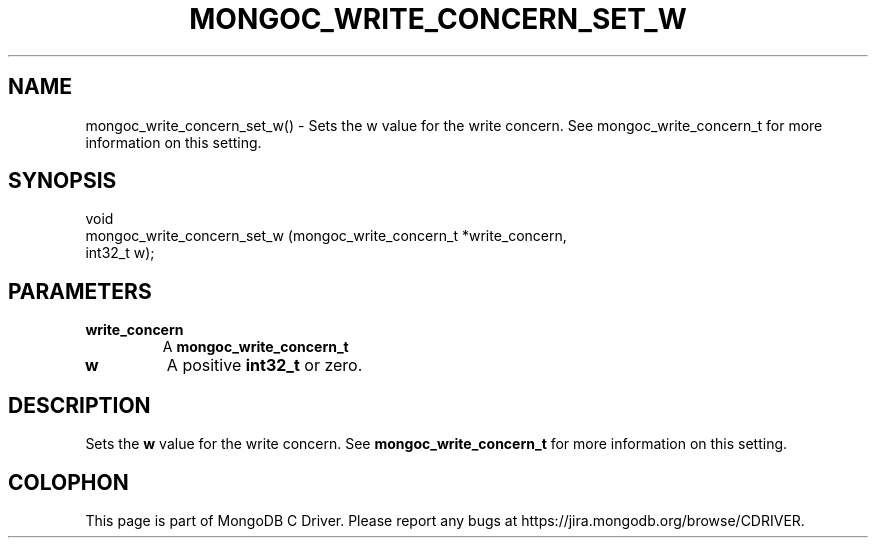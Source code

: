 .\" This manpage is Copyright (C) 2016 MongoDB, Inc.
.\" 
.\" Permission is granted to copy, distribute and/or modify this document
.\" under the terms of the GNU Free Documentation License, Version 1.3
.\" or any later version published by the Free Software Foundation;
.\" with no Invariant Sections, no Front-Cover Texts, and no Back-Cover Texts.
.\" A copy of the license is included in the section entitled "GNU
.\" Free Documentation License".
.\" 
.TH "MONGOC_WRITE_CONCERN_SET_W" "3" "2016\(hy10\(hy19" "MongoDB C Driver"
.SH NAME
mongoc_write_concern_set_w() \- Sets the w value for the write concern. See mongoc_write_concern_t for more information on this setting.
.SH "SYNOPSIS"

.nf
.nf
void
mongoc_write_concern_set_w (mongoc_write_concern_t *write_concern,
                            int32_t                 w);
.fi
.fi

.SH "PARAMETERS"

.TP
.B
write_concern
A
.B mongoc_write_concern_t
.
.LP
.TP
.B
w
A positive
.B int32_t
or zero.
.LP

.SH "DESCRIPTION"

Sets the
.B w
value for the write concern. See
.B mongoc_write_concern_t
for more information on this setting.


.B
.SH COLOPHON
This page is part of MongoDB C Driver.
Please report any bugs at https://jira.mongodb.org/browse/CDRIVER.